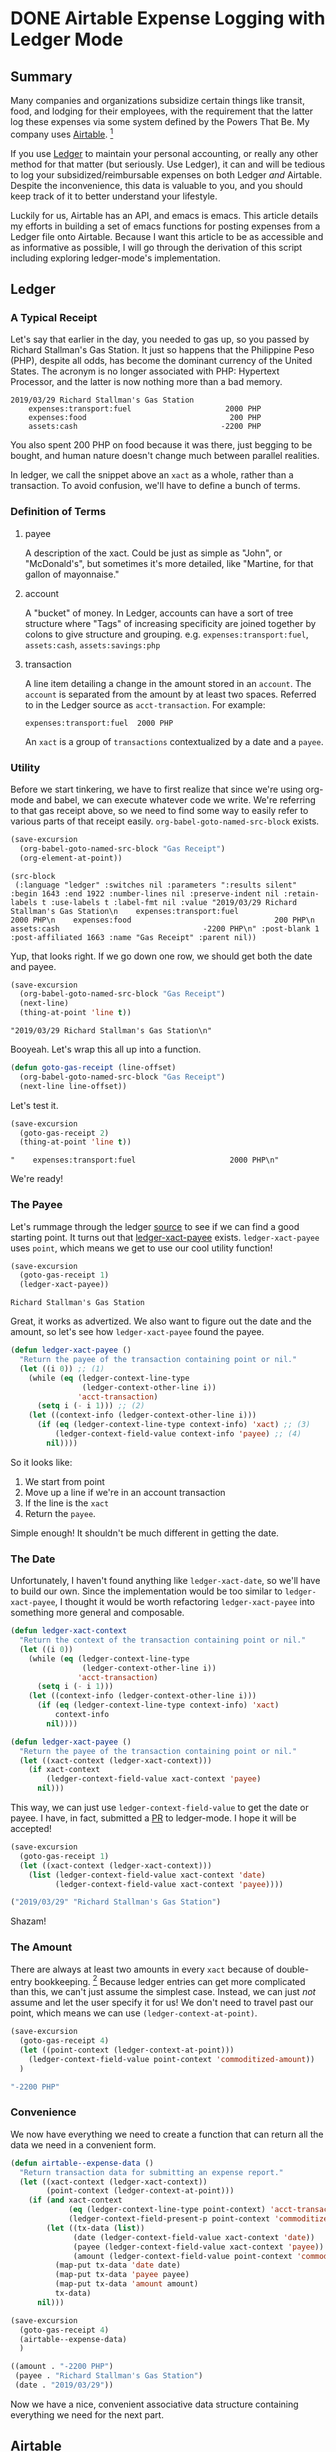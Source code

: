 #+hugo_base_dir: ../
#+hugo_auto_set_lastmod: t

#+seq_todo: TODO DRAFT DONE

#+property: header-args :eval never-export

#+author: Levi Tan Ong

* DONE Airtable Expense Logging with Ledger Mode
:PROPERTIES:
:EXPORT_FILE_NAME: expense-logging-with-ledger-mode-and-airtable
:EXPORT_DATE: 2019-04-11
:END:
** Summary

Many companies and organizations subsidize certain things like transit, food,
and lodging for their employees, with the requirement that the latter log these
expenses via some system defined by the Powers That Be. My company uses
[[https://airtable.com][Airtable]]. [fn:airtable]

If you use [[https://www.ledger-cli.org/][Ledger]] to maintain your personal accounting, or really any other
method for that matter (but seriously. Use Ledger), it can and will be tedious
to log your subsidized/reimbursable expenses on both Ledger /and/ Airtable.
Despite the inconvenience, this data is valuable to you, and you should keep
track of it to better understand your lifestyle.

Luckily for us, Airtable has an API, and emacs is emacs. This article details my
efforts in building a set of emacs functions for posting expenses from a Ledger
file onto Airtable. Because I want this article to be as accessible and as
informative as possible, I will go through the derivation of this script
including exploring ledger-mode's implementation.

** Ledger

*** A Typical Receipt

Let's say that earlier in the day, you needed to gas up, so you passed by
Richard Stallman's Gas Station. It just so happens that the Philippine Peso
(PHP), despite all odds, has become the dominant currency of the United States.
The acronym is no longer associated with PHP: Hypertext Processor, and the
latter is now nothing more than a bad memory.

#+NAME: Gas Receipt
#+BEGIN_SRC ledger :results silent
2019/03/29 Richard Stallman's Gas Station
    expenses:transport:fuel                     2000 PHP
    expenses:food                                200 PHP
    assets:cash                                -2200 PHP
#+END_SRC

You also spent 200 PHP on food because it was there, just begging to be bought,
and human nature doesn't change much between parallel realities.

In ledger, we call the snippet above an ~xact~ as a whole, rather than a
transaction. To avoid confusion, we'll have to define a bunch of terms.

*** Definition of Terms

**** payee
A description of the xact. Could be just as simple as "John", or "McDonald's",
but sometimes it's more detailed, like "Martine, for that gallon of mayonnaise."

**** account
A "bucket" of money. In Ledger, accounts can have a sort of tree structure where
"Tags" of increasing specificity are joined together by colons to give structure
and grouping. e.g. ~expenses:transport:fuel~, ~assets:cash~, ~assets:savings:php~

**** transaction
A line item detailing a change in the amount stored in an ~account~. The
~account~ is separated from the amount by at least two spaces. Referred to in
the Ledger source as ~acct-transaction~. For example:
#+begin_src ledger
expenses:transport:fuel  2000 PHP
#+end_src
An ~xact~ is a group of ~transactions~ contextualized by a date and a ~payee~.

*** Utility

Before we start tinkering, we have to first realize that since we're using
org-mode and babel, we can execute whatever code we write. We're referring to
that gas receipt above, so we need to find some way to easily refer to various
parts of that receipt easily. ~org-babel-goto-named-src-block~ exists.

#+begin_src emacs-lisp :exports both :results pp
(save-excursion
  (org-babel-goto-named-src-block "Gas Receipt")
  (org-element-at-point))
#+end_src

#+RESULTS:
: (src-block
:  (:language "ledger" :switches nil :parameters ":results silent" :begin 1643 :end 1922 :number-lines nil :preserve-indent nil :retain-labels t :use-labels t :label-fmt nil :value "2019/03/29 Richard Stallman's Gas Station\n    expenses:transport:fuel                     2000 PHP\n    expenses:food                                200 PHP\n    assets:cash                                -2200 PHP\n" :post-blank 1 :post-affiliated 1663 :name "Gas Receipt" :parent nil))

Yup, that looks right. If we go down one row, we should get both the date and
payee.

#+begin_src emacs-lisp :exports both :results pp
(save-excursion
  (org-babel-goto-named-src-block "Gas Receipt")
  (next-line)
  (thing-at-point 'line t))
#+end_src

#+RESULTS:
: "2019/03/29 Richard Stallman's Gas Station\n"

Booyeah. Let's wrap this all up into a function.

#+begin_src emacs-lisp :results silent
(defun goto-gas-receipt (line-offset)
  (org-babel-goto-named-src-block "Gas Receipt")
  (next-line line-offset))
#+end_src

Let's test it.

#+begin_src emacs-lisp :exports both :results pp
(save-excursion
  (goto-gas-receipt 2)
  (thing-at-point 'line t))
#+end_src

#+RESULTS:
: "    expenses:transport:fuel                     2000 PHP\n"

We're ready!

*** The Payee

Let's rummage through the ledger [[https://github.com/ledger/ledger-mode][source]] to see if we can find a good starting
point. It turns out that [[https://github.com/ledger/ledger-mode/blob/c59bbfcc3274d113dec68121786546979f33dad0/ledger-xact.el#L65][ledger-xact-payee]] exists. ~ledger-xact-payee~ uses
~point~, which means we get to use our cool utility function!

#+begin_src emacs-lisp :exports both
(save-excursion
  (goto-gas-receipt 1)
  (ledger-xact-payee))
#+end_src

#+RESULTS:
: Richard Stallman's Gas Station

Great, it works as advertized. We also want to figure out the date and the
amount, so let's see how ~ledger-xact-payee~ found the payee.

#+begin_src emacs-lisp :exports code :results silent
(defun ledger-xact-payee ()
  "Return the payee of the transaction containing point or nil."
  (let ((i 0)) ;; (1)
    (while (eq (ledger-context-line-type
                (ledger-context-other-line i))
               'acct-transaction)
      (setq i (- i 1))) ;; (2)
    (let ((context-info (ledger-context-other-line i)))
      (if (eq (ledger-context-line-type context-info) 'xact) ;; (3)
          (ledger-context-field-value context-info 'payee) ;; (4)
        nil))))
#+end_src

So it looks like:
1. We start from point
2. Move up a line if we're in an account transaction
3. If the line is the ~xact~
4. Return the ~payee~.

Simple enough! It shouldn't be much different in getting the date.

*** The Date

Unfortunately, I haven't found anything like ~ledger-xact-date~, so we'll have
to build our own. Since the implementation would be too similar to
~ledger-xact-payee~, I thought it would be worth refactoring ~ledger-xact-payee~
into something more general and composable.

#+begin_src emacs-lisp :results silent
(defun ledger-xact-context
  "Return the context of the transaction containing point or nil."
  (let ((i 0))
    (while (eq (ledger-context-line-type
                (ledger-context-other-line i))
               'acct-transaction)
      (setq i (- i 1)))
    (let ((context-info (ledger-context-other-line i)))
      (if (eq (ledger-context-line-type context-info) 'xact)
          context-info
        nil))))

(defun ledger-xact-payee ()
  "Return the payee of the transaction containing point or nil."
  (let ((xact-context (ledger-xact-context)))
    (if xact-context
        (ledger-context-field-value xact-context 'payee)
      nil)))
#+end_src

This way, we can just use ~ledger-context-field-value~ to get the date or payee.
I have, in fact, submitted a [[https://github.com/ledger/ledger-mode/pull/168][PR]] to ledger-mode. I hope it will be accepted!

#+begin_src emacs-lisp :exports both :results code
(save-excursion
  (goto-gas-receipt 1)
  (let ((xact-context (ledger-xact-context)))
    (list (ledger-context-field-value xact-context 'date)
          (ledger-context-field-value xact-context 'payee))))
#+end_src

#+RESULTS:
#+begin_src emacs-lisp
("2019/03/29" "Richard Stallman's Gas Station")
#+end_src

Shazam!

*** The Amount

There are always at least two amounts in every ~xact~ because of double-entry
bookkeeping. [fn:bookkeeping] Because ledger entries can get more complicated
than this, we can't just assume the simplest case. Instead, we can just /not/
assume and let the user specify it for us! We don't need to travel past our
point, which means we can use ~(ledger-context-at-point)~.

#+begin_src emacs-lisp :exports both :results code
(save-excursion
  (goto-gas-receipt 4)
  (let ((point-context (ledger-context-at-point)))
    (ledger-context-field-value point-context 'commoditized-amount))
  )
#+end_src

#+RESULTS:
#+begin_src emacs-lisp
"-2200 PHP"
#+end_src

*** Convenience

We now have everything we need to create a function that can return all the data
we need in a convenient form.

#+begin_src emacs-lisp :exports both :results code
(defun airtable--expense-data ()
  "Return transaction data for submitting an expense report."
  (let ((xact-context (ledger-xact-context))
        (point-context (ledger-context-at-point)))
    (if (and xact-context
             (eq (ledger-context-line-type point-context) 'acct-transaction)
             (ledger-context-field-present-p point-context 'commoditized-amount))
        (let ((tx-data (list))
              (date (ledger-context-field-value xact-context 'date))
              (payee (ledger-context-field-value xact-context 'payee))
              (amount (ledger-context-field-value point-context 'commoditized-amount)))
          (map-put tx-data 'date date)
          (map-put tx-data 'payee payee)
          (map-put tx-data 'amount amount)
          tx-data)
      nil)))

(save-excursion
  (goto-gas-receipt 4)
  (airtable--expense-data)
  )
#+end_src

#+RESULTS:
#+begin_src emacs-lisp
((amount . "-2200 PHP")
 (payee . "Richard Stallman's Gas Station")
 (date . "2019/03/29"))
#+end_src

Now we have a nice, convenient associative data structure containing everything
we need for the next part.


** Airtable

*** Setup

This section is tricky, because this involves secrets: the "project id" included
in the URL, and the API key. Mine are... just kidding. Let's load the encrypted
secrets.

#+begin_src emacs-lisp :exports code :results silent
(load-file "../secrets/airtable-secrets.el")
(require 'airtable-secrets)
#+end_src

We'll need the excellent [[https://github.com/tkf/emacs-request][emacs-request]] library.

#+begin_src emacs-lisp :results silent
(use-package request :ensure t)
#+end_src

Each Airtable *base* has its own tables and schema, so it will be up you to
figure out the right table to interact with, and exact fields to use in the JSON
payload. Let's created a blank airtable base from the [[https://airtable.com/templates/hr-and-recruiting/expAJmFL8SkCqfjnj/expense-tracking][expense tracking template]].
We can figure out the api for this particular base by going to
https://airtable.com/api and selecting the base we just made.

*** Experimentation

I'm wary about running POST requests right off the bat without being sure about
our requests. We'll use ~request.el~ for our http needs. Let's try to get the
list of receipts, and since we're only doing this for confirmation, we can set
(1) ~maxRecords~ to 1. We need to make the request synchronous (2) so that org
mode can capture the returned value.

#+begin_src emacs-lisp :async :exports both :results value code
(request-response-data
 (request airtable-secrets-url
          :type "GET"
          :params '(("maxRecords" . 1) ;; (1)
                    ("view" . "Main View"))
          :sync t ;; (2)
          :parser 'json-read
          :headers `(("Content-Type" . "application/json")
                     ("Authorization" . ,(format "Bearer %s" airtable-secrets-auth-token)))))
#+end_src

#+RESULTS:
#+begin_src emacs-lisp
((records .
          [((id . "recvM8nBwdDtki4vo")
            (fields
             (Receipt\ Photo .
                             [((id . "attRl2O8I67NQBQXo")
                               (url . "https://dl.airtable.com/0cWfA9hiTOWP5QfdUNij_cactuscastle.jpg")
                               (filename . "cactuscastle.jpg")
                               (size . 16064)
                               (type . "image/jpeg")
                               (thumbnails
                                (small
                                 (url . "https://dl.airtable.com/MBqpodIaQJWI62Q5t1iq_cactuscastle.jpg")
                                 (width . 48)
                                 (height . 36))
                                (large
                                 (url . "https://dl.airtable.com/WQVXLIuiQTGYIgDoAIxY_cactuscastle.jpg")
                                 (width . 256)
                                 (height . 191))))])
             (Category . "Interior Decor")
             (Short\ Description . "Cactus")
             (Total . 11.5)
             (Date\ &\ Time . "2015-11-06T14:22:00.000Z")
             (Notes . "A cute blue cactus with golden spines, will go great in the dining room.")
             (Who\ Paid\? . "Maritza"))
            (createdTime . "2015-08-03T23:10:03.000Z"))]))
#+end_src

Great, we got a response! Now let's try to POST a new entry. We're setting the
payor as "Quinns" because that's one of two values allowed by the template.

#+begin_src emacs-lisp :async :exports both :results value code
(request-response-data
 (request airtable-secrets-url
          :type "POST"
          :sync t
          :parser 'json-read
          :data (json-encode `(("fields" . (("Short Description" . "Testing")
                                            ("Who Paid?" . "Quinns") ;; (1)
                                            ("Date & Time" . "2019-04-09T14:22:00.000Z")
                                            ("Total" . 10)
                                            ))))
          :headers `(("Content-Type" . "application/json")
                     ("Authorization" . ,(format "Bearer %s" airtable-secrets-auth-token)))
          ))
#+end_src

#+RESULTS:
#+begin_src emacs-lisp
((id . "recFyrCYKAAwjELUr")
 (fields
  (Short\ Description . "Testing")
  (Total . 10)
  (Date\ &\ Time . "2019-04-09T14:22:00.000Z")
  (Who\ Paid\? . "Quinns"))
 (createdTime . "2019-04-09T11:25:12.000Z"))
#+end_src

*** Packaging

We can now create a command to post expenses! Don't forget to make it
~interactive~, so we can invoke it from ~M-x~.

#+begin_src emacs-lisp :async :exports both :results output
(defun ledger-airtable-post-expense ()
  "Post an expense at point to Airtable."
  (interactive)
  (let* ((xact-data (airtable--expense-data))
         (xact-date (cdr (assoc 'date xact-data)))
         (xact-amount (cdr (assoc 'amount xact-data)))
         (xact-payee (cdr (assoc 'payee xact-data)))
         (amount (abs (string-to-number (car (split-string xact-amount)))))
         (date (format "%sT12:00:00.000Z"
                       (replace-regexp-in-string (regexp-quote "/") "-" xact-date))))
    (request airtable-secrets-url
             :type "POST"
             :sync t
             :parser 'json-read
             :data (json-encode `(("fields" . (("Short Description" . ,xact-payee)
                                               ("Who Paid?" . "Quinns")
                                               ("Date & Time" . ,date)
                                               ("Total" . ,amount)
                                               ))))
             :headers `(("Content-Type" . "application/json")
                        ("Authorization" . ,(format "Bearer %s" airtable-secrets-auth-token)))
             :success (cl-function
                       (lambda (&key data &allow-other-keys)
                         (print "Expense Posted!")))
             :error (cl-function
                     (lambda (&key error-thrown &allow-other-keys)
                       (print error-thrown))))))

(save-excursion
  (goto-gas-receipt 4)
  (ledger-airtable-post-expense)
  )
#+end_src

#+RESULTS:
:
: "Expense Posted!"

A quick trip to Airtable tells me that indeed, the entry has been posted. Now
all I have to do is take a picture of the receipt, but that's out of our scope
because the Airtable mobile app makes that easy.

Notice that we have filled up the various callback functions in the ~request~,
because we want this function to run asynchronously.


** Conclusion

By now, you probably realized why I didn't turn this into a library: the
implementation of ~ledger-airtable-post-expense~ is too dependent on the schema
of the Airtable base it wants to talk to. I could factor this out to accept some
function that allows one to build out the ~"fields"~ data structure, but at that
point, we go back to the implementation we came up with here.

That being said, feel free to copy this function and modify it to suit your
needs. Just remember, you do so at your own risk. I am not responsible for you
messing up your whole company's database. ;)

** Footnotes
[fn:airtable] My company also uses Airtable for other administrative tasks like
tracking leaves of absence and many other things. We've mostly switched over to
[[https://www.notion.so][Notion]] because it performs better as a knowledge base, but unfortnately Notion
doesn't have an API.
[fn:bookkeeping] An ancient technique that Ledger is all about. This [[https://martin.kleppmann.com/2011/03/07/accounting-for-computer-scientists.html][article]]
greatly helped me understand this thing.



* TODO Github READMEs in Org Mode
:PROPERTIES:
:EXPORT_FILE_NAME: github-readmes-in-org-mode
:EXPORT_DATE: 2019-3-31
:END:
** clojars image links
https://github.com/wallyqs/org-ruby/issues/42
** code block evaluation
*** results being funky
https://orgmode.org/manual/results.html
*** multiline headers for readability
https://orgmode.org/manual/Using-Header-Arguments.html
*** results not showing on github
https://github.com/wallyqs/org-ruby/issues/62
* TODO Fish et al
:PROPERTIES:
:EXPORT_FILE_NAME: fish-et-al
:EXPORT_DATE: 2019-3-31
:END:
** clojars and credentials
** git crypt

* Footnotes
* COMMENT Local Variables                          :ARCHIVE:
# Local Variables:
# eval: (org-hugo-auto-export-mode)
# End:
